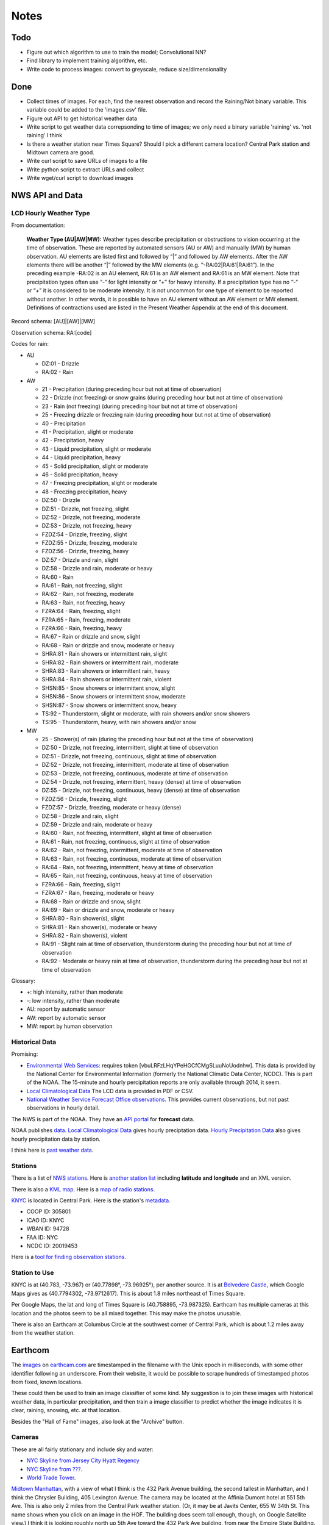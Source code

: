 Notes
=====

Todo
----

*   Figure out which algorithm to use to train the model;
    Convolutional NN?
*   Find library to implement training algorithm, etc.
*   Write code to process images: convert to greyscale, reduce
    size/dimensionality

Done
----
*   Collect times of images. For each, find the nearest
    observation and record the Raining/Not binary variable.
    This variable could be added to the 'images.csv' file.
*   Figure out API to get historical weather data
*   Write script to get weather data correpsonding to time of images;
    we only need a binary variable 'raining' vs. 'not raining' I think
*   Is there a weather station near Times Square?
    Should I pick a different camera location?
    Central Park station and Midtown camera are good.
*   Write curl script to save URLs of images to a file
*   Write python script to extract URLs and collect
*   Write wget/curl script to download images



NWS API and Data
----------------

LCD Hourly Weather Type
```````````````````````

From documentation:

    **Weather Type (AU|AW|MW):** Weather types describe precipitation or
    obstructions to vision occurring at the time of observation. These
    are reported by automated sensors (AU or AW) and manually (MW) by
    human observation. AU elements are listed first and followed by
    “|” and followed by AW elements. After the AW elements there will
    be another “|” followed by the MW elements (e.g.
    “-RA:02|RA:61|RA:61”). In the preceding example -RA:02 is an AU
    element, RA:61 is an AW element and RA:61 is an MW element. Note
    that precipitation types often use “-“ for light intensity or “+”
    for heavy intensity. If a precipitation type has no “-“ or “+” it
    is considered to be moderate intensity. It is not uncommon for one
    type of element to be reported without another. In other words, it
    is possible to have an AU element without an AW element or MW
    element. Definitions of contractions used are listed in the
    Present Weather Appendix at the end of this document.

Record schema: [AU]|[AW]|[MW]

Observation schema: RA:[code]

Codes for rain:

-   AU

    *   DZ:01 - Drizzle
    *   RA:02 - Rain

-   AW

    *   21 - Precipitation (during preceding hour but not at time of
        observation)
    *   22 - Drizzle (not freezing) or snow grains (during preceding hour
        but not at time of observation)
    *   23 - Rain (not freezing) (during preceding hour but not at time of
        observation)
    *   25 - Freezing drizzle or freezing rain (during preceding hour but
        not at time of observation)
    *   40 - Precipitation
    *   41 - Precipitation, slight or moderate
    *   42 - Precipitation, heavy
    *   43 - Liquid precipitation, slight or moderate
    *   44 - Liquid precipitation, heavy
    *   45 - Solid precipitation, slight or moderate
    *   46 - Solid precipitation, heavy
    *   47 - Freezing precipitation, slight or moderate
    *   48 - Freezing precipitation, heavy
    *   DZ:50 - Drizzle
    *   DZ:51 - Drizzle, not freezing, slight
    *   DZ:52 - Drizzle, not freezing, moderate
    *   DZ:53 - Drizzle, not freezing, heavy
    *   FZDZ:54 - Drizzle, freezing, slight
    *   FZDZ:55 - Drizzle, freezing, moderate
    *   FZDZ:56 - Drizzle, freezing, heavy
    *   DZ:57 - Drizzle and rain, slight
    *   DZ:58 - Drizzle and rain, moderate or heavy
    *   RA:60 - Rain
    *   RA:61 - Rain, not freezing, slight
    *   RA:62 - Rain, not freezing, moderate
    *   RA:63 - Rain, not freezing, heavy
    *   FZRA:64 - Rain, freezing, slight
    *   FZRA:65 - Rain, freezing, moderate
    *   FZRA:66 - Rain, freezing, heavy
    *   RA:67 - Rain or drizzle and snow, slight
    *   RA:68 - Rain or drizzle and snow, moderate or heavy
    *   SHRA:81 - Rain showers or intermittent rain, slight
    *   SHRA:82 - Rain showers or intermittent rain, moderate
    *   SHRA:83 - Rain showers or intermittent rain, heavy
    *   SHRA:84 - Rain showers or intermittent rain, violent
    *   SHSN:85 - Snow showers or intermittent snow, slight
    *   SHSN:86 - Snow showers or intermittent snow, moderate
    *   SHSN:87 - Snow showers or intermittent snow, heavy
    *   TS:92 - Thunderstorm, slight or moderate, with rain showers and/or
        snow showers
    *   TS:95 - Thunderstorm, heavy, with rain showers and/or snow
    
-   MW

    *   25 - Shower(s) of rain (during the preceding hour but not at the
        time of observation)
    *   DZ:50 - Drizzle, not freezing, intermittent, slight at time of
        observation
    *   DZ:51 - Drizzle, not freezing, continuous, slight at time of
        observation
    *   DZ:52 - Drizzle, not freezing, intermittent, moderate at time of
        observation
    *   DZ:53 - Drizzle, not freezing, continuous, moderate at time of
        observation
    *   DZ:54 - Drizzle, not freezing, intermittent, heavy (dense) at time
        of observation
    *   DZ:55 - Drizzle, not freezing, continuous, heavy (dense) at time
        of observation
    *   FZDZ:56 - Drizzle, freezing, slight
    *   FZDZ:57 - Drizzle, freezing, moderate or heavy (dense)
    *   DZ:58 - Drizzle and rain, slight
    *   DZ:59 - Drizzle and rain, moderate or heavy
    *   RA:60 - Rain, not freezing, intermittent, slight at time of
        observation
    *   RA:61 - Rain, not freezing, continuous, slight at time of
        observation
    *   RA:62 - Rain, not freezing, intermittent, moderate at time of
        observation
    *   RA:63 - Rain, not freezing, continuous, moderate at time of
        observation
    *   RA:64 - Rain, not freezing, intermittent, heavy at time of
        observation
    *   RA:65 - Rain, not freezing, continuous, heavy at time of
        observation
    *   FZRA:66 - Rain, freezing, slight
    *   FZRA:67 - Rain, freezing, moderate or heavy
    *   RA:68 - Rain or drizzle and snow, slight
    *   RA:69 - Rain or drizzle and snow, moderate or heavy
    *   SHRA:80 - Rain shower(s), slight
    *   SHRA:81 - Rain shower(s), moderate or heavy
    *   SHRA:82 - Rain shower(s), violent
    *   RA:91 - Slight rain at time of observation, thunderstorm during
        the preceding hour but not at time of observation
    *   RA:92 - Moderate or heavy rain at time of observation,
        thunderstorm during the preceding hour but not at time of
        observation

Glossary:

*   +: high intensity, rather than moderate
*   -: low intensity, rather than moderate
*   AU: report by automatic sensor
*   AW: report by automatic sensor
*   MW: report by human observation






Historical Data
```````````````

Promising:

*   `Environmental Web Services
    <https://www.ncdc.noaa.gov/cdo-web/webservices/ncdcwebservices>`__:
    requires token [vbuLRFzLHqYPeHGCfCMgSLuuNoUodnhw].
    This data is provided by the National Center for Environmental
    Information (formerly the National Climatic Data Center, NCDC).
    This is part of the NOAA.
    The 15-minute and hourly percipitation reports are only
    available through 2014, it seem.
*   `Local Climatological Data
    <https://www.ncdc.noaa.gov/cdo-web/datasets/LCD/stations/WBAN:94728/detail>`__
    The LCD data is provided in PDF or CSV.
*   `National Weather Service Forecast Office observations
    <https://w2.weather.gov/climate/index.php?wfo=okx>`__.
    This provides current observations, but not past observations
    in hourly detail.
    

The NWS is part of the NOAA. They have an `API portal
<https://graphical.weather.gov/xml/>`__ for **forecast** data.

NOAA publishes `data
<https://www.ncdc.noaa.gov/data-access/land-based-station-data/data-publications>`__.
`Local Climatological Data <https://www.ncdc.noaa.gov/IPS/lcd/lcd.html>`__ gives hourly preciptation data.
`Hourly Precipitation Data
<http://www.ncdc.noaa.gov/IPS/hpd/hpd.html>`__ also gives hourly
precipitation data by station.

I think here is `past weather data
<https://w2.weather.gov/climate/>`__.

Stations
````````

There is a list of `NWS stations
<https://www.weather.gov/arh/stationlist>`__.
Here is `another station list
<https://forecast.weather.gov/stations.php?foo=0>`__ including
**latitude and longitude** and an XML version.

There is also a `KML map
<https://www.weather.gov/ctwp/stationsmap>`__.
Here is a `map of radio stations
<http://www.nws.noaa.gov/nwr/Maps/>`__.

`KNYC <https://w1.weather.gov/obhistory/KNYC.html>`__ is located
in Central Park. Here is the station's `metadata
<https://www.ncdc.noaa.gov/homr/#ncdcstnid=20019453&tab=MSHR>`__.

*   COOP ID: 305801
*   ICAO ID: KNYC
*   WBAN ID: 94728
*   FAA ID: NYC
*   NCDC ID: 20019453

Here is a `tool for finding observation stations
<https://www.ncdc.noaa.gov/cdo-web/datatools/findstation>`__.


Station to Use
``````````````

KNYC is at (40.783, -73.967) or (40.77898°, -73.96925°), per
another source.
It is at `Belvedere Castle
<https://en.wikipedia.org/wiki/Belvedere_Castle>`__, which Google
Maps gives as (40.7794302, -73.9712617). This is about 1.8 miles
northeast of Times Square.

Per Google Maps, the lat and long of Times Square is (40.758895,
-73.987325). Earthcam has multiple cameras at this location and
the photos seem to be all mixed together. This may make the photos
unusable.

There is also an Earthcam at Columbus Circle at the southwest
corner of Central Park, which is about 1.2 miles away from the
weather station.


Earthcom
--------

The images_ on earthcam.com_ are timestamped in the filename with
the Unix epoch in milliseconds, with some other identifier
following an underscore. From their website, it would be possible
to scrape hundreds of timestamped photos from fixed, known
locations.

These could then be used to train an image classifier of some
kind. My suggestion is to join these images with historical
weather data, in particular precipitation, and then train a image
classifier to predict whether the image indicates it is clear, raining,
snowing, etc. at that location.

.. _earthcam.com: https://www.earthcam.com/usa/newyork/skyline/?cam=hyatthd
.. _images: https://static.earthcam.com/hof/newjersey/jerseycity/1526418900896_68.jpg

Besides the "Hall of Fame" images, also look at the "Archive"
button.

Cameras
```````

These are all fairly stationary and include sky and water:

*   `NYC Skyline from Jersey City Hyatt Regency
    <https://www.earthcam.com/usa/newyork/skyline/?cam=hyatthd>`__
*   `NYC Skyline from ???
    <https://www.earthcam.com/usa/newyork/skyline/?cam=skyline_pano>`__.
*   `World Trade Tower
    <https://www.earthcam.com/usa/newyork/worldtradecenter/?cam=skyline_g>`__.

`Midtown Manhattan
<https://www.earthcam.com/usa/newyork/midtown/skyline/?cam=midtown4k>`__,
with a view of what I think is the 432 Park Avenue building, the
second tallest in Manhattan, and I think the Chrysler Building,
405 Lexington Avenue. The camera may be located at the Affinia
Dumont hotel at 551 5th Ave. This is also only 2 miles from the
Central Park weather station.
(Or, it may be at Javits Center, 655 W 34th St. This name shows
when you click on an image in the HOF. The building does seem tall
enough, though, on Google Satellite view.)
I think it is looking roughly north up 5th Ave toward the 432 Park
Ave building, from near the Empire State Building. See Google
Satellite 3D view, oritented north.
At the bottom of `this image
<https://static.earthcam.com/hof/newyork/skyline/1538580430210_16.jpg>`__,
I think you see the top of 400 5th Ave. You can see the crane.
Because the camera is looking down on it and there are no other
taller buildings around, I think the camera must actually *be* in
the Empire State Building, on the north side.
`This image
<https://static.earthcam.com/hof/newyork/skyline/1538576240486_65.jpg>`__
maybe shows the cage in the area where people go up.
In the JSON request, the camera name is "empirestatebuilding"!

`Columbus Circle
<https://www.earthcam.com/usa/newyork/columbuscircle/?cam=columbus_circle>`__.

AJAX
----

Requests
````````

Full: https://www.earthcam.com/cams/common/gethofitems.php?hofsource=com&tm=ecn&camera=timessquare_hd&start=22&length=21&ec_favorite=0&cdn=0&callback=onjsonpload

Minimal: https://www.earthcam.com/cams/common/gethofitems.php

Works: https://www.earthcam.com/cams/common/gethofitems.php?camera=timessquare_hd

DNW: https://www.earthcam.com/cams/common/gethofitems.php?camera=timessquare_hd&start=22&length=21

Works: "https://www.earthcam.com/cams/common/gethofitems.php?camera=timessquare_hd&start=22&length=21"

Works, but only returns 50 items: "https://www.earthcam.com/cams/common/gethofitems.php?camera=timessquare_hd&start=1&length=100"

Notes
`````

*   camera: camera to request images for
*   length: number of images to request, I think
*   start: index of image to start request on

First two bytes (?) of request are not part of JSON string. The
JSON is valid and can be loaded with Python ``json`` library.
The number of items in ``hofdata`` is 21 in the standard request.
(First two bytes can be ignored by using ``json_str[3:]``.)

Need to put quotes around URL to avoid problems with ampersand.

Number of items returned may be capped at 50.

Other Variables
---------------

"Expected luminosity": draw a graph with x-axis of time of day and
y-axis as "expected luminosity," how bright it would be with no
cloud cover. The brightness increasing linearly at some slope
until solar noon, then decreases at the same rate until dusk. The
maximum is set at 1 on the longest day of the year, so shorter
days will achieve a lesser brightness. This captures time of day
and season. The model can maybe use this to adjust the brightness
of the photos for how much sun there is.

